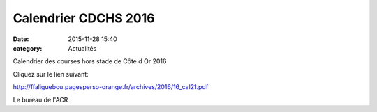 Calendrier CDCHS 2016
=====================
:date: 2015-11-28 15:40
:category: Actualités


Calendrier des courses hors stade de Côte d Or 2016

Cliquez sur le lien suivant:

http://ffaliguebou.pagesperso-orange.fr/archives/2016/16_cal21.pdf

Le bureau de l'ACR
